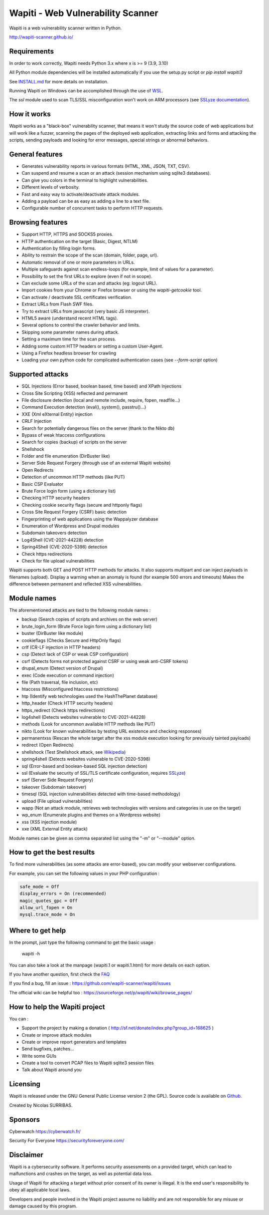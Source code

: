 ==================================
Wapiti - Web Vulnerability Scanner
==================================

.. image:: https://img.shields.io/pypi/v/wapiti3?label=PyPI&logo=PyPI&logoColor=white&color=blue
    :alt: PyPI version
    :target: https://pypi.python.org/pypi/wapiti3
.. image:: https://img.shields.io/pypi/pyversions/wapiti3
    :alt: Supported Python versions
    :target: https://github.com/wapiti-scanner/wapiti/blob/master/INSTALL.md
.. image:: https://img.shields.io/github/license/wapiti-scanner/wapiti
    :alt: License: GPL-2.0
    :target: https://github.com/wapiti-scanner/wapiti/blob/master/LICENSE
.. image:: https://img.shields.io/pypi/dd/wapiti3
    :alt: Downloads per day on PyPi
    :target: https://pypi.python.org/pypi/wapiti3
.. image:: https://codecov.io/gh/wapiti-scanner/wapiti/branch/master/graph/badge.svg?token=GFEIORAFB8
    :target: https://codecov.io/gh/wapiti-scanner/wapiti

Wapiti is a web vulnerability scanner written in Python.

http://wapiti-scanner.github.io/

Requirements
============
In order to work correctly, Wapiti needs Python 3.x where x is >= 9 (3.9, 3.10)

All Python module dependencies will be installed automatically if you use the setup.py script or `pip install wapiti3`

See `INSTALL.md <https://github.com/wapiti-scanner/wapiti/blob/master/INSTALL.md>`__ for more details on installation.

Running Wapiti on Windows can be accomplished through the use of `WSL <https://learn.microsoft.com/en-us/training/modules/get-started-with-windows-subsystem-for-linux/>`__.

The `ssl` module used to scan TLS/SSL misconfiguration won't work on ARM processors (see `SSLyze documentation <https://nabla-c0d3.github.io/sslyze/documentation/installation.html>`__).

How it works
============

Wapiti works as a "black-box" vulnerability scanner,  that means it won't
study the source code of web applications but will work like a  fuzzer,
scanning the pages of the deployed web application, extracting links and
forms  and attacking  the scripts, sending payloads and looking for error
messages, special strings or abnormal behaviors.


General features
================

+ Generates vulnerability reports in various formats (HTML, XML, JSON, TXT, CSV).
+ Can suspend and resume a scan or an attack (session mechanism using sqlite3 databases).
+ Can give you colors in the terminal to highlight vulnerabilities.
+ Different levels of verbosity.
+ Fast and easy way to activate/deactivate attack modules.
+ Adding a payload can be as easy as adding a line to a text file.
+ Configurable number of concurrent tasks to perform HTTP requests.


Browsing features
=================

+ Support HTTP, HTTPS and SOCKS5 proxies.
+ HTTP authentication on the target (Basic, Digest, NTLM)
+ Authentication by filling login forms.
+ Ability to restrain the scope of the scan (domain, folder, page, url).
+ Automatic removal of one or more parameters in URLs.
+ Multiple safeguards against scan endless-loops (for example, limit of values for a parameter).
+ Possibility to set the first URLs to explore (even if not in scope).
+ Can exclude some URLs of the scan and attacks (eg: logout URL).
+ Import cookies from your Chrome or Firefox browser or using the `wapiti-getcookie` tool.
+ Can activate / deactivate SSL certificates verification.
+ Extract URLs from Flash SWF files.
+ Try to extract URLs from javascript (very basic JS interpreter).
+ HTML5 aware (understand recent HTML tags).
+ Several options to control the crawler behavior and limits.
+ Skipping some parameter names during attack.
+ Setting a maximum time for the scan process.
+ Adding some custom HTTP headers or setting a custom User-Agent.
+ Using a Firefox headless browser for crawling
+ Loading your own python code for complicated authentication cases (see `--form-script` option)


Supported attacks
=================

+ SQL Injections (Error based, boolean based, time based) and XPath Injections
+ Cross Site Scripting (XSS) reflected and permanent
+ File disclosure detection (local and remote include, require, fopen,
  readfile...)
+ Command Execution detection (eval(), system(), passtru()...)
+ XXE (Xml eXternal Entity) injection
+ CRLF Injection
+ Search for potentially dangerous files on the server (thank to the Nikto db)
+ Bypass of weak htaccess configurations
+ Search for copies (backup) of scripts on the server
+ Shellshock
+ Folder and file enumeration (DirBuster like)
+ Server Side Request Forgery (through use of an external Wapiti website)
+ Open Redirects
+ Detection of uncommon HTTP methods (like PUT)
+ Basic CSP Evaluator 
+ Brute Force login form (using a dictionary list)
+ Checking HTTP security headers
+ Checking cookie security flags (secure and httponly flags)
+ Cross Site Request Forgery (CSRF) basic detection
+ Fingerprinting of web applications using the Wappalyzer database
+ Enumeration of Wordpress and Drupal modules
+ Subdomain takeovers detection
+ Log4Shell (CVE-2021-44228) detection
+ Spring4Shell (CVE-2020-5398) detection
+ Check https redirections
+ Check for file upload vulnerabilities

Wapiti supports both GET and POST HTTP methods for attacks.  
It also supports multipart and can inject payloads in filenames (upload).  
Display a warning when an anomaly is found (for example 500 errors and timeouts)  
Makes the difference between permanent and reflected  XSS vulnerabilities.

Module names
============

The aforementioned attacks are tied to the following module names :

+ backup (Search copies of scripts and archives on the web server)
+ brute_login_form (Brute Force login form using a dictionary list)
+ buster (DirBuster like module)
+ cookieflags (Checks Secure and HttpOnly flags)
+ crlf (CR-LF injection in HTTP headers)
+ csp (Detect lack of CSP or weak CSP configuration)
+ csrf (Detects forms not protected against CSRF or using weak anti-CSRF tokens)
+ drupal_enum (Detect version of Drupal)
+ exec (Code execution or command injection)
+ file (Path traversal, file inclusion, etc)
+ htaccess (Misconfigured htaccess restrictions)
+ htp (Identify web technologies used the HashThePlanet database)
+ http_header (Check HTTP security headers)
+ https_redirect (Check https redirections)
+ log4shell (Detects websites vulnerable to CVE-2021-44228)
+ methods (Look for uncommon available HTTP methods like PUT)
+ nikto (Look for known vulnerabilities by testing URL existence and checking responses)
+ permanentxss (Rescan the whole target after the xss module execution looking for previously tainted payloads)
+ redirect (Open Redirects)
+ shellshock (Test Shellshock attack, see `Wikipedia <https://en.wikipedia.org/wiki/Shellshock_%28software_bug%29>`__)
+ spring4shell (Detects websites vulnerable to CVE-2020-5398)
+ sql (Error-based and boolean-based SQL injection detection)
+ ssl (Evaluate the security of SSL/TLS certificate configuration, requires `SSLyze <https://github.com/nabla-c0d3/sslyze>`__)
+ ssrf (Server Side Request Forgery)
+ takeover (Subdomain takeover)
+ timesql (SQL injection vulnerabilities detected with time-based methodology)
+ upload (File upload vulnerabilities)
+ wapp (Not an attack module, retrieves web technologies with versions and categories in use on the target)
+ wp_enum (Enumerate plugins and themes on a Wordpress website)
+ xss (XSS injection module)
+ xxe (XML External Entity attack)

Module names can be given as comma separated list using the "-m" or "--module" option.


How to get the best results
===========================

To find more vulnerabilities (as some attacks are error-based), you can modify
your webserver configurations.

For example, you can set the following values in your PHP configuration :

.. code-block::

    safe_mode = Off
    display_errors = On (recommended)
    magic_quotes_gpc = Off
    allow_url_fopen = On
    mysql.trace_mode = On


Where to get help
=================

In the prompt, just type the following command to get the basic usage :

    wapiti -h

You can also take a look at the manpage (wapiti.1 or wapiti.1.html) for more details on each option.

If you have another question, first check the `FAQ <https://github.com/wapiti-scanner/wapiti/blob/master/doc/FAQ.md>`__

If you find a bug, fill an issue : https://github.com/wapiti-scanner/wapiti/issues

The official wiki can be helpful too :  
https://sourceforge.net/p/wapiti/wiki/browse_pages/


How to help the Wapiti project
==============================

You can :

+ Support the project by making a donation ( http://sf.net/donate/index.php?group_id=168625 )
+ Create or improve attack modules
+ Create or improve report generators and templates
+ Send bugfixes, patches...
+ Write some GUIs
+ Create a tool to convert PCAP files to Wapiti sqlite3 session files
+ Talk about Wapiti around you

Licensing
=========

Wapiti is released under the GNU General Public License version 2 (the GPL).
Source code is available on `Github <https://github.com/wapiti-scanner/wapiti>`__.

Created by Nicolas SURRIBAS.

Sponsors
========

Cyberwatch https://cyberwatch.fr/

Security For Everyone https://securityforeveryone.com/

Disclaimer
==========

Wapiti is a cybersecurity software. It performs security assessments on a provided target, which can lead to malfunctions and crashes on the target, as well as potential data loss.

Usage of Wapiti for attacking a target without prior consent of its owner is illegal. It is the end user's responsibility to obey all applicable local laws.

Developers and people involved in the Wapiti project assume no liability and are not responsible for any misuse or damage caused by this program.
